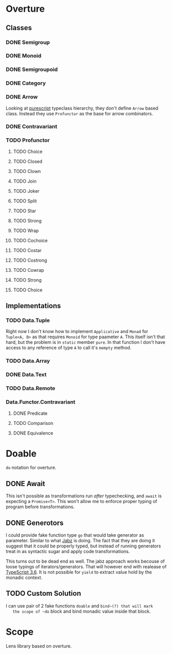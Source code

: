 * Overture
** Classes
*** DONE Semigroup
*** DONE Monoid
*** DONE Semigroupoid
*** DONE Category
*** DONE Arrow
    Looking at [[https://pursuit.purescript.org/packages/purescript-profunctor][purescript]] typeclass hierarchy, they don't define ~Arrow~
    based class. Instead they use ~Profunctor~ as the base for arrow
    combinators.
*** DONE Contravariant
*** TODO Profunctor
**** TODO Choice
**** TODO Closed
**** TODO Clown
**** TODO Join
**** TODO Joker
**** TODO Split
**** TODO Star
**** TODO Strong
**** TODO Wrap
**** TODO Cochoice
**** TODO Costar
**** TODO Costrong
**** TODO Cowrap
**** TODO Strong
**** TODO Choice
** Implementations
*** TODO Data.Tuple
    Right now I don't know how to implement ~Applicative~ and
    ~Monad~ for ~Tuple<A, B>~ as that requires ~Monoid~ for type
    paameter ~A~. This itself isn't that hard, but the problem is
    in ~static~ member ~pure~. In that function I don't have access
    to any reference of type ~A~ to call it's ~mempty~ method.
*** TODO Data.Array
*** DONE Data.Text
*** TODO Data.Remote
*** Data.Functor.Contravariant
**** DONE Predicate
**** TODO Comparison
**** DONE Equivalence
* Doable
  ~do~ notation for overture.
** DONE Await
   This isn't possible as transformations run /after/ typechecking,
   and ~await~ is expecting a ~Promise<T>~.
   This won't allow me to enforce proper typing of program before
   transformations.
** DONE Generotors
   I could provide fake function type ~go~ that would take generator
   as parameter. Similar to what [[https://funkia.github.io/jabz/#go][Jabz]] is doing. The fact that they are
   doing it suggest that it could be properly typed, but instead of
   running generators treat in as syntactic sugar and apply code
   transformations.

   This turns out to be dead end as well. The jabz approach works becouse of
   loose typings of iterators/generators. That will however end with
   realease of [[https://devblogs.microsoft.com/typescript/announcing-typescript-3-6-beta/][TypeScript 3.6]]. It is not possible for ~yield~ to extract
   value hold by the monadic context.
** TODO Custom Solution
   I can use pair of 2 fake functions ~doable~ and ~bind~(?) that will mark
   the scope of ~do~ block and bind monadic value inside that block.
* Scope
  Lens library based on overture.
